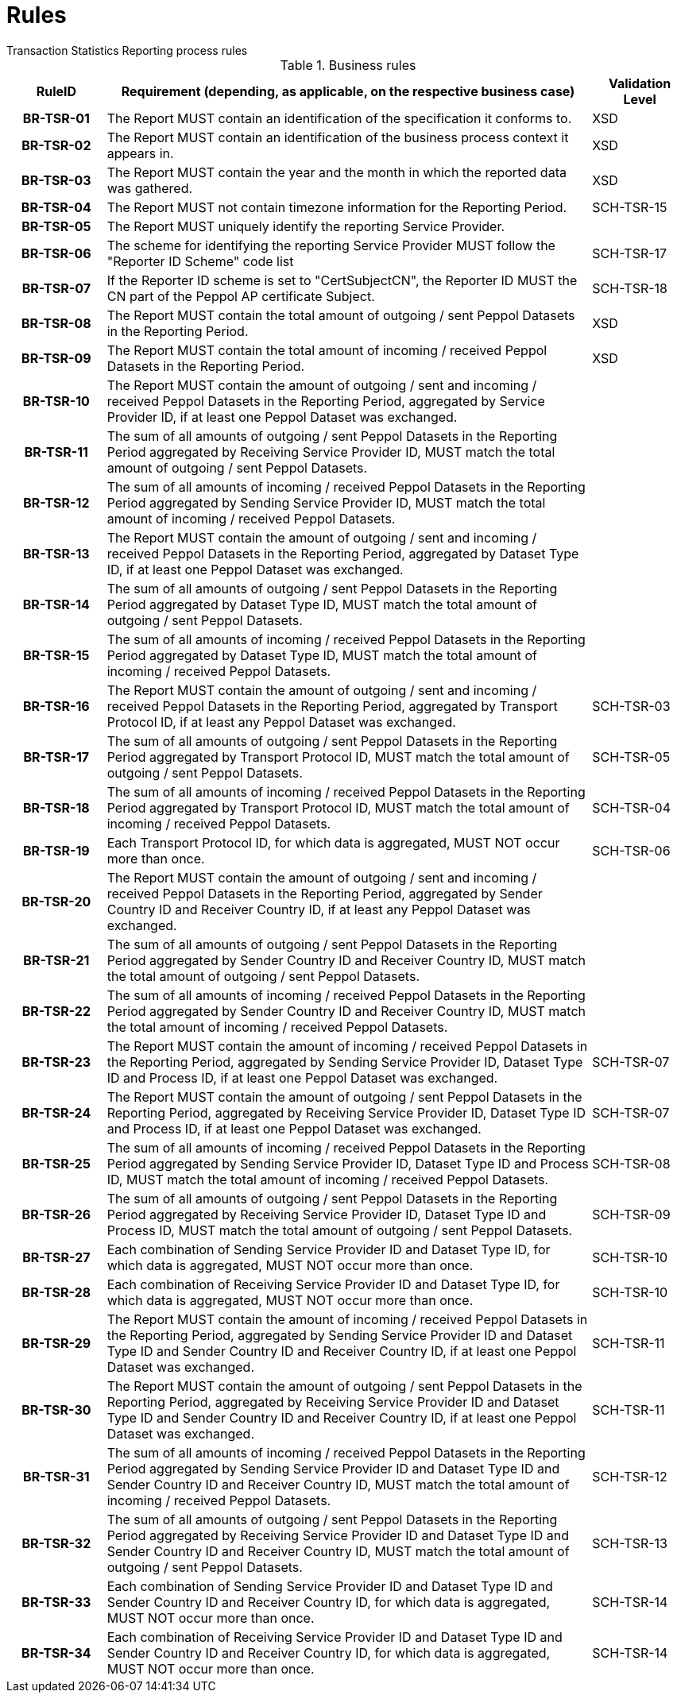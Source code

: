 = Rules
Transaction Statistics Reporting process rules

.Business rules
[cols="1h,5,1",options="header"]
|====

|RuleID
|Requirement (depending, as applicable, on the respective business case)
|Validation Level

| BR-TSR-01
| The Report MUST contain an identification of the specification it conforms to.
| XSD

| BR-TSR-02
| The Report MUST contain an identification of the business process context it appears in.
| XSD

| BR-TSR-03
| The Report MUST contain the year and the month in which the reported data was gathered.
| XSD

| BR-TSR-04
| The Report MUST not contain timezone information for the Reporting Period.
| SCH-TSR-15

| BR-TSR-05
| The Report MUST uniquely identify the reporting Service Provider.
|

| BR-TSR-06
| The scheme for identifying the reporting Service Provider MUST follow the "Reporter ID Scheme" code list
| SCH-TSR-17

| BR-TSR-07
| If the Reporter ID scheme is set to "CertSubjectCN", the Reporter ID MUST the CN part of the Peppol AP certificate Subject.
| SCH-TSR-18

| BR-TSR-08
| The Report MUST contain the total amount of outgoing / sent Peppol Datasets in the Reporting Period.
| XSD

| BR-TSR-09
| The Report MUST contain the total amount of incoming / received Peppol Datasets in the Reporting Period.
| XSD

| BR-TSR-10
| The Report MUST contain the amount of outgoing / sent and incoming / received Peppol Datasets in the Reporting Period, aggregated by Service Provider ID, if at least one Peppol Dataset was exchanged.
|

| BR-TSR-11
| The sum of all amounts of outgoing / sent Peppol Datasets in the Reporting Period aggregated by Receiving Service Provider ID, MUST match the total amount of outgoing / sent Peppol Datasets.
|

| BR-TSR-12
| The sum of all amounts of incoming / received Peppol Datasets in the Reporting Period aggregated by Sending Service Provider ID, MUST match the total amount of incoming / received Peppol Datasets.
|

| BR-TSR-13
| The Report MUST contain the amount of outgoing / sent and incoming / received Peppol Datasets in the Reporting Period, aggregated by Dataset Type ID, if at least one Peppol Dataset was exchanged.
|

| BR-TSR-14
| The sum of all amounts of outgoing / sent Peppol Datasets in the Reporting Period aggregated by Dataset Type ID, MUST match the total amount of outgoing / sent Peppol Datasets.
|

| BR-TSR-15
| The sum of all amounts of incoming / received Peppol Datasets in the Reporting Period aggregated by Dataset Type ID, MUST match the total amount of incoming / received Peppol Datasets.
|

| BR-TSR-16
| The Report MUST contain the amount of outgoing / sent and incoming / received Peppol Datasets in the Reporting Period, aggregated by Transport Protocol ID, if at least any Peppol Dataset was exchanged.
| SCH-TSR-03

| BR-TSR-17
| The sum of all amounts of outgoing / sent Peppol Datasets in the Reporting Period aggregated by Transport Protocol ID, MUST match the total amount of outgoing / sent Peppol Datasets.
| SCH-TSR-05

| BR-TSR-18
| The sum of all amounts of incoming / received Peppol Datasets in the Reporting Period aggregated by Transport Protocol ID, MUST match the total amount of incoming / received Peppol Datasets.
| SCH-TSR-04

| BR-TSR-19
| Each Transport Protocol ID, for which data is aggregated, MUST NOT occur more than once.
| SCH-TSR-06

| BR-TSR-20
| The Report MUST contain the amount of outgoing / sent and incoming / received Peppol Datasets in the Reporting Period, aggregated by Sender Country ID and Receiver Country ID, if at least any Peppol Dataset was exchanged.
|

| BR-TSR-21
| The sum of all amounts of outgoing / sent Peppol Datasets in the Reporting Period aggregated by Sender Country ID and Receiver Country ID, MUST match the total amount of outgoing / sent Peppol Datasets.
|

| BR-TSR-22
| The sum of all amounts of incoming / received Peppol Datasets in the Reporting Period aggregated by Sender Country ID and Receiver Country ID, MUST match the total amount of incoming / received Peppol Datasets.
|

| BR-TSR-23
| The Report MUST contain the amount of incoming / received Peppol Datasets in the Reporting Period, aggregated by Sending Service Provider ID, Dataset Type ID and Process ID, if at least one Peppol Dataset was exchanged.
| SCH-TSR-07

| BR-TSR-24
| The Report MUST contain the amount of outgoing / sent Peppol Datasets in the Reporting Period, aggregated by Receiving Service Provider ID, Dataset Type ID and Process ID, if at least one Peppol Dataset was exchanged.
| SCH-TSR-07

| BR-TSR-25
| The sum of all amounts of incoming / received Peppol Datasets in the Reporting Period aggregated by Sending Service Provider ID, Dataset Type ID and Process ID, MUST match the total amount of incoming / received Peppol Datasets.
| SCH-TSR-08

| BR-TSR-26
| The sum of all amounts of outgoing / sent Peppol Datasets in the Reporting Period aggregated by Receiving Service Provider ID, Dataset Type ID and Process ID, MUST match the total amount of outgoing / sent Peppol Datasets.
| SCH-TSR-09

| BR-TSR-27
| Each combination of Sending Service Provider ID and Dataset Type ID, for which data is aggregated, MUST NOT occur more than once.
| SCH-TSR-10

| BR-TSR-28
| Each combination of Receiving Service Provider ID and Dataset Type ID, for which data is aggregated, MUST NOT occur more than once.
| SCH-TSR-10

| BR-TSR-29
| The Report MUST contain the amount of incoming / received Peppol Datasets in the Reporting Period, aggregated by Sending Service Provider ID and Dataset Type ID and Sender Country ID and Receiver Country ID, if at least one Peppol Dataset was exchanged.
| SCH-TSR-11

| BR-TSR-30
| The Report MUST contain the amount of outgoing / sent Peppol Datasets in the Reporting Period, aggregated by Receiving Service Provider ID and Dataset Type ID and Sender Country ID and Receiver Country ID, if at least one Peppol Dataset was exchanged.
| SCH-TSR-11

| BR-TSR-31
| The sum of all amounts of incoming / received Peppol Datasets in the Reporting Period aggregated by Sending Service Provider ID and Dataset Type ID and Sender Country ID and Receiver Country ID, MUST match the total amount of incoming / received Peppol Datasets.
| SCH-TSR-12

| BR-TSR-32
| The sum of all amounts of outgoing / sent Peppol Datasets in the Reporting Period aggregated by Receiving Service Provider ID and Dataset Type ID and Sender Country ID and Receiver Country ID, MUST match the total amount of outgoing / sent Peppol Datasets.
| SCH-TSR-13

| BR-TSR-33
| Each combination of Sending Service Provider ID and Dataset Type ID and Sender Country ID and Receiver Country ID, for which data is aggregated, MUST NOT occur more than once.
| SCH-TSR-14

| BR-TSR-34
| Each combination of Receiving Service Provider ID and Dataset Type ID and Sender Country ID and Receiver Country ID, for which data is aggregated, MUST NOT occur more than once.
| SCH-TSR-14

|====
